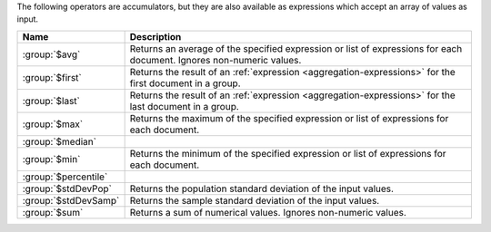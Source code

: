 The following operators are accumulators, but they are also available
as expressions which accept an array of values as input.

.. list-table::
   :header-rows: 1
   :widths: 20 80

   * - Name
     - Description

   * - :group:`$avg`
     - Returns an average of the specified expression or list of
       expressions for each document. Ignores non-numeric values.

   * - :group:`$first`
     - Returns the result of an :ref:`expression
       <aggregation-expressions>` for the first document in a group.

   * - :group:`$last`
     - Returns the result of an :ref:`expression
       <aggregation-expressions>` for the last document in a group.

   * - :group:`$max`
     - Returns the maximum of the specified expression or list of
       expressions for each document.
 
   * - :group:`$median`
     - .. include:: /includes/aggregation/fact-return-median.rst
       
       .. versionadded:: 7.0
 
   * - :group:`$min`
     - Returns the minimum of the specified expression or list of
       expressions for each document.
 
   * - :group:`$percentile`
     - .. include:: /includes/aggregation/fact-return-percentile.rst
 
       .. versionadded:: 7.0

   * - :group:`$stdDevPop`
     - Returns the population standard deviation of the input values.
 
   * - :group:`$stdDevSamp`
     - Returns the sample standard deviation of the input values.
 
   * - :group:`$sum`
     - Returns a sum of numerical values. Ignores non-numeric values.

